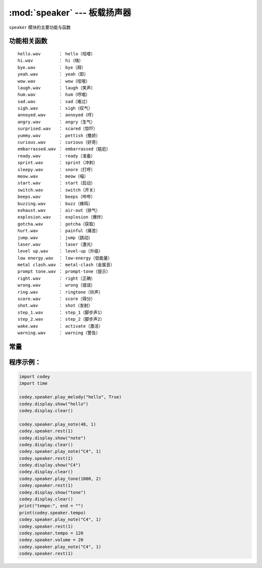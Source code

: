 :mod:`speaker` --- 板载扬声器
=============================================

.. module:: speaker
    :synopsis: 板载扬声器

``speaker`` 模块的主要功能与函数

功能相关函数
----------------------

.. function:: stop_sounds()

   停止所有声音。

.. function:: play_melody(file_name)

   播放音频文件，该函数播放时，不会阻塞，但连续调用的话，后一次播放操作会停止前一次的播放，参数：

    - *file_name* 字符串类型，烧录在程小奔flash中的wav格式的音频文件名，输入时，也可省略格式的后缀 ``.wav``。
     可选择的音效文件有
::

     hello.wav       ： hello（哈喽）
     hi.wav          ： hi（嗨）
     bye.wav         ： bye（拜）
     yeah.wav        ： yeah（耶）
     wow.wav         ： wow（哇哦）
     laugh.wav       ： laugh（笑声）
     hum.wav         ： hum（哼唱）
     sad.wav         ： sad（难过）
     sigh.wav        ： sigh（叹气）
     annoyed.wav     ： annoyed（哼）
     angry.wav       ： angry（生气）
     surprised.wav   ： scared（惊吓）
     yummy.wav       ： pettish（撒娇）
     curious.wav     ： curious（好奇）
     embarrassed.wav ： embarrassed（尴尬）
     ready.wav       ： ready（准备）
     sprint.wav      ： sprint（冲刺）
     sleepy.wav      ： snore（打呼）
     meow.wav        ： meow（喵）
     start.wav       ： start（启动）
     switch.wav      ： switch（开关）
     beeps.wav       ： beeps（哔哔）
     buzzing.wav     ： buzz（蜂鸣）
     exhaust.wav     ： air-out（排气）
     explosion.wav   ： explosion（爆炸）
     gotcha.wav      ： gotcha（获取）
     hurt.wav        ： painful（痛苦）
     jump.wav        ： jump（跳动）
     laser.wav       ： laser（激光）
     level up.wav    ： level-up（升级）
     low energy.wav  ： low-energy（低能量）
     metal clash.wav ： metal-clash（金属音）
     prompt tone.wav ： prompt-tone（提示）
     right.wav       ： right（正确）
     wrong.wav       ： wrong（错误）
     ring.wav        ： ringtone（铃声）
     score.wav       ： score（得分）
     shot.wav        ： shot（发射）
     step_1.wav      ： step_1（脚步声1）
     step_2.wav      ： step_2（脚步声2）
     wake.wav        ： activate（激活）
     warning.wav     ： warning（警告）

.. function:: play_melody_until_done(file_name)

   播放音频文件直到停止，该函数会阻塞播放，即在未播放完音效之前，后一条指令无法得到执行，参数：

    - *file_name* 字符串类型，烧录在程小奔flash中的wav格式的音频文件名，输入时，也可省略格式名 ``.wav``，具体可选参数见 ``play_melody``。

.. function:: play_note(note_num, beat = None)

   播放音符， 数字音符定义请参考： `scratch数字音符说明 <https://en.scratch-wiki.info/wiki/Play_Note_()_for_()_Beats_(block)>`_，参数：

    - *note_num* 数值型，数值范围 ``48 - 72``，或者字符串类型，如 ``C4``。
    - *beat* 数值数据，表示节拍数，如果不填，则一直播放。
     音符与频率的对应关系如下::

     ['C2','65'],   ['D2','73'],   ['E2','82'],   ['F2','87'],
     ['G2','98'],   ['A2','110'],  ['B2','123'],  ['C3','131'],
     ['D3','147'],  ['E3','165'],  ['F3','175'],  ['G3','196'],
     ['A3','220'],  ['B3','247'],  ['C4','262'],  ['D4','294'],
     ['E4','330'],  ['F4','349'],  ['G4','392'],  ['A4','440'],
     ['B4','494'],  ['C5','523'],  ['D5','587'],  ['E5','659'],
     ['F5','698'],  ['G5','784'],  ['A5','880'],  ['B5','988'],
     ['C6','1047'], ['D6','1175'], ['E6','1319'], ['F6','1397'],
     ['G6','1568'], ['A6','1760'], ['B6','1976'], ['C7','2093'],
     ['D7','2349'], ['E7','2637'], ['F7','2794'], ['G7','3136'],
     ['A7','3520'], ['B7','3951'], ['C8','4186'], ['D8','4699'],

.. function:: play_tone(frequency, time = None)

   播放设定频率的声音，参数：

    - *frequency* 数值数据，播放声音的频率，其数值范围是 ``0 ~ 5000``。
    - *time* 数值数据，表示播放时间(单位是 ``毫秒-ms`` )，其数值范围是 ``0 ~ 数值范围极限``。

.. function:: rest(number)

   停止节拍，参数：

    - *number* 数值数据，暂停的节拍数，其数值范围是 ``0 ~ 数值范围极限``。

常量
----------------------

.. data:: speaker.volume

   数值数据，音量的大小的属性值，可以修改或者读取这个值。修改这个数值，可以控制音量的大小。其数值范围是 ``0 ~ 100``。

.. data:: speaker.tempo

   数值数据，表示播放速度的属性，单位是 ``bmp`` (beat per minute)，即每一个节拍的长度。  其数值范围是 ``6 ~ 600``。 默认数值是60，即一个节拍的维持时间是1秒。 ``rest`` 和 ``play_note`` 函数的节拍会受该常量影响。

程序示例：
----------------------

.. code-block:: python

  import codey
  import time
  
  codey.speaker.play_melody("hello", True)
  codey.display.show("hello")
  codey.display.clear()
  
  codey.speaker.play_note(48, 1)
  codey.speaker.rest(1)
  codey.display.show("note")
  codey.display.clear()
  codey.speaker.play_note("C4", 1)
  codey.speaker.rest(1)
  codey.display.show("C4")
  codey.display.clear()
  codey.speaker.play_tone(1000, 2)
  codey.speaker.rest(1)
  codey.display.show("tone")
  codey.display.clear()
  print("tempo:", end = "")
  print(codey.speaker.tempo)
  codey.speaker.play_note("C4", 1)
  codey.speaker.rest(1)
  codey.speaker.tempo = 120
  codey.speaker.volume = 20
  codey.speaker.play_note("C4", 1)
  codey.speaker.rest(1)
